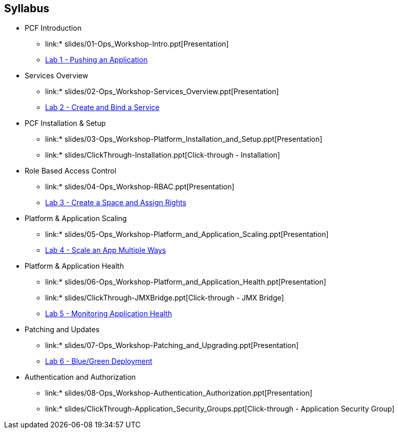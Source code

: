== Syllabus

* PCF Introduction 
** link:* slides/01-Ops_Workshop-Intro.ppt[Presentation]
** link:Labs/Lab01-Application_Push/lab_01.adoc[Lab 1 - Pushing an Application]
* Services Overview
** link:* slides/02-Ops_Workshop-Services_Overview.ppt[Presentation]
** link:Labs/Lab02-Services/lab_02.adoc[Lab 2 - Create and Bind a Service]
* PCF Installation & Setup
** link:* slides/03-Ops_Workshop-Platform_Installation_and_Setup.ppt[Presentation]
** link:* slides/ClickThrough-Installation.ppt[Click-through - Installation]
* Role Based Access Control
** link:* slides/04-Ops_Workshop-RBAC.ppt[Presentation]
** link:Labs/Lab03-RBAC/lab_03.adoc[Lab 3 - Create a Space and Assign Rights]
* Platform & Application Scaling
** link:* slides/05-Ops_Workshop-Platform_and_Application_Scaling.ppt[Presentation]
** link:Labs/Lab04-Scaling/lab_04.adoc[Lab 4 - Scale an App Multiple Ways]
* Platform & Application Health
** link:* slides/06-Ops_Workshop-Platform_and_Application_Health.ppt[Presentation]
** link:* slides/ClickThrough-JMXBridge.ppt[Click-through - JMX Bridge]
** link:Labs/Lab05-Application_Health/lab_05.adoc[Lab 5 - Monitoring Application Health]
* Patching and Updates
** link:* slides/07-Ops_Workshop-Patching_and_Upgrading.ppt[Presentation]
** link:Labs/Lab06-Blue_Green_Deployment/lab_06.adoc[Lab 6 - Blue/Green Deployment]
* Authentication and Authorization
** link:* slides/08-Ops_Workshop-Authentication_Authorization.ppt[Presentation]
** link:* slides/ClickThrough-Application_Security_Groups.ppt[Click-through - Application Security Group]




